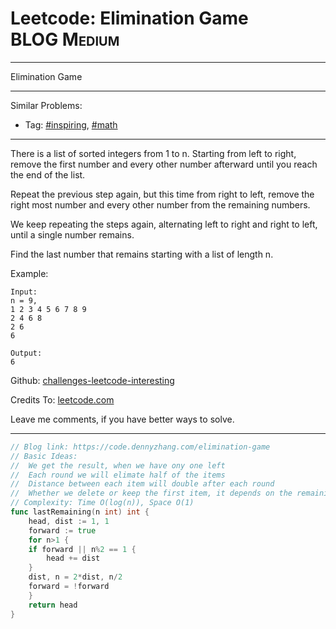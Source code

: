 * Leetcode: Elimination Game                                              :BLOG:Medium:
#+STARTUP: showeverything
#+OPTIONS: toc:nil \n:t ^:nil creator:nil d:nil
:PROPERTIES:
:type:     inspiring, math
:END:
---------------------------------------------------------------------
Elimination Game
---------------------------------------------------------------------
Similar Problems:
- Tag: [[https://code.dennyzhang.com/category/inspiring][#inspiring]], [[https://code.dennyzhang.com/category/math][#math]]
---------------------------------------------------------------------
There is a list of sorted integers from 1 to n. Starting from left to right, remove the first number and every other number afterward until you reach the end of the list.

Repeat the previous step again, but this time from right to left, remove the right most number and every other number from the remaining numbers.

We keep repeating the steps again, alternating left to right and right to left, until a single number remains.

Find the last number that remains starting with a list of length n.

Example:
#+BEGIN_EXAMPLE
Input:
n = 9,
1 2 3 4 5 6 7 8 9
2 4 6 8
2 6
6

Output:
6
#+END_EXAMPLE

Github: [[https://github.com/DennyZhang/challenges-leetcode-interesting/tree/master/problems/elimination-game][challenges-leetcode-interesting]]

Credits To: [[https://leetcode.com/problems/elimination-game/description/][leetcode.com]]

Leave me comments, if you have better ways to solve.
---------------------------------------------------------------------

#+BEGIN_SRC go
// Blog link: https://code.dennyzhang.com/elimination-game
// Basic Ideas:
//  We get the result, when we have ony one left
//  Each round we will elimate half of the items
//  Distance between each item will double after each round
//  Whether we delete or keep the first item, it depends on the remaining count
// Complexity: Time O(log(n)), Space O(1)
func lastRemaining(n int) int {
	head, dist := 1, 1
	forward := true
	for n>1 {
	if forward || n%2 == 1 {
		head += dist
	}
	dist, n = 2*dist, n/2
	forward = !forward
	}
	return head
}
#+END_SRC
